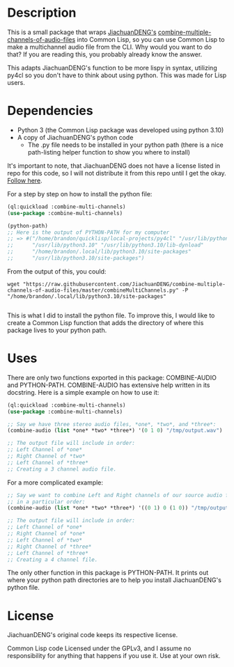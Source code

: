 * Description

This is a small package that wraps [[https://github.com/JiachuanDENG][JiachuanDENG's]] [[https://github.com/JiachuanDENG/combine-multiple-channels-of-audio-files][combine-multiple-channels-of-audio-files]] into Common Lisp, so you can use Common Lisp to make a multichannel audio file from the CLI. Why would you want to do that? If you are reading this, you probably already know the answer.

This adapts JiachuanDENG's function to be more lispy in syntax, utilizing py4cl so you don't have to think about using python. This was made for Lisp users.

* Dependencies

- Python 3 (the Common Lisp package was developed using python 3.10)
- A copy of JiachuanDENG's python code
  - The .py file needs to be installed in your python path (there is a nice path-listing helper function to show you where to install)

It's important to note, that JiachuanDENG does not have a license listed in repo for this code, so I will not distribute it from this repo until I get the okay. [[https://github.com/JiachuanDENG/combine-multiple-channels-of-audio-files/issues/1][Follow here]].

For a step by step on how to install the python file:

#+BEGIN_SRC lisp
  (ql:quickload :combine-multi-channels)
  (use-package :combine-multi-channels)

  (python-path)
  ;; Here is the output of PYTHON-PATH for my computer
  ;; => #("/home/brandon/quicklisp/local-projects/py4cl" "/usr/lib/python310.zip"
  ;;      "/usr/lib/python3.10" "/usr/lib/python3.10/lib-dynload"
  ;;      "/home/brandon/.local/lib/python3.10/site-packages"
  ;;      "/usr/lib/python3.10/site-packages")
  #+END_SRC

From the output of this, you could:

#+BEGIN_SRC shell
  wget "https://raw.githubusercontent.com/JiachuanDENG/combine-multiple-channels-of-audio-files/master/combineMultiChannels.py" -P "/home/brandon/.local/lib/python3.10/site-packages"
  
#+END_SRC

This is what I did to install the python file. To improve this, I would like to create a Common Lisp function that adds the directory of where this package lives to your python path.

* Uses

There are only two functions exported in this package: COMBINE-AUDIO and PYTHON-PATH. COMBINE-AUDIO has extensive help written in its docstring. Here is a simple example on how to use it:

#+BEGIN_SRC lisp
(ql:quickload :combine-multi-channels)
(use-package :combine-multi-channels)

;; Say we have three stereo audio files, *one*, *two*, and *three*:
(combine-audio (list *one* *two* *three*) '(0 1 0) "/tmp/output.wav")

;; The output file will include in order:
;; Left Channel of *one*
;; Right Channel of *two*
;; Left Channel of *three*
;; Creating a 3 channel audio file.
#+END_SRC

For a more complicated example:

#+BEGIN_SRC lisp
  ;; Say we want to combine Left and Right channels of our source audio files
  ;; in a particular order:
  (combine-audio (list *one* *two* *three*) '((0 1) 0 (1 0)) "/tmp/output2.wav")

  ;; The output file will include in order:
  ;; Left Channel of *one*
  ;; Right Channel of *one*
  ;; Left Channel of *two*
  ;; Right Channel of *three*
  ;; Left Channel of *three*
  ;; Creating a 4 channel file.
#+END_SRC

The only other function in this package is PYTHON-PATH. It prints out where your python path directories are to help you install JiachuanDENG's python file.
  
* License

JiachuanDENG's original code keeps its respective license.

Common Lisp code Licensed under the GPLv3, and I assume no responsibility for anything that happens if you use it. Use at your own risk.
